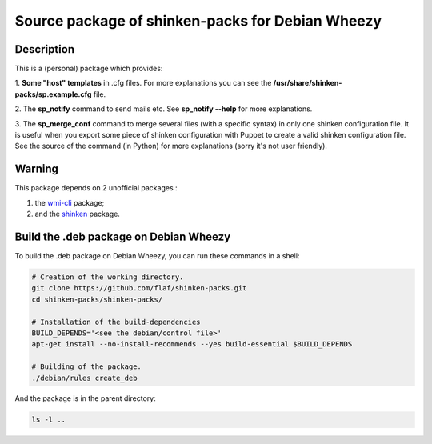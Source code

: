=================================================
Source package of shinken-packs for Debian Wheezy
=================================================

Description
===========

This is a (personal) package which provides:

1. **Some "host" templates** in .cfg files.
For more explanations you can see
the **/usr/share/shinken-packs/sp.example.cfg** file.

2. The **sp_notify** command to send mails etc.
See **sp_notify --help** for more explanations.

3. The **sp_merge_conf** command to merge several files
(with a specific syntax) in only one shinken configuration
file. It is useful when you export some piece of shinken
configuration with Puppet to create a valid shinken
configuration file. See the source of the command
(in Python) for more explanations (sorry it's not user
friendly).


Warning
=======

This package depends on 2 unofficial packages :

1. the `wmi-cli`__ package;
2. and the `shinken`__ package.

__ https://github.com/flaf/wmic
__ https://github.com/flaf/shinken-package


Build the .deb package on Debian Wheezy
=======================================

To build the .deb package on Debian Wheezy, you can run these commands in a shell:

.. code:: sh

  # Creation of the working directory.
  git clone https://github.com/flaf/shinken-packs.git
  cd shinken-packs/shinken-packs/
  
  # Installation of the build-dependencies
  BUILD_DEPENDS='<see the debian/control file>'
  apt-get install --no-install-recommends --yes build-essential $BUILD_DEPENDS

  # Building of the package.
  ./debian/rules create_deb

And the package is in the parent directory:

.. code:: sh

  ls -l ..

